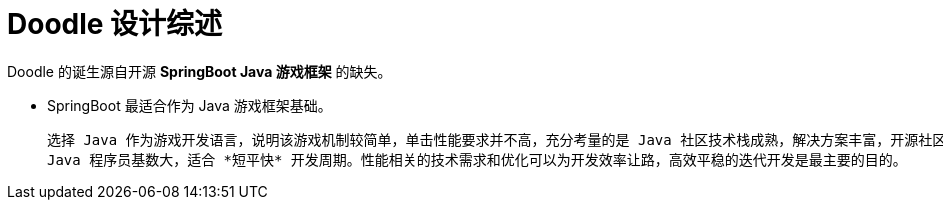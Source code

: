 = Doodle 设计综述

Doodle 的诞生源自开源 *SpringBoot Java 游戏框架* 的缺失。

* SpringBoot 最适合作为 Java 游戏框架基础。

  选择 Java 作为游戏开发语言，说明该游戏机制较简单，单击性能要求并不高，充分考量的是 Java 社区技术栈成熟，解决方案丰富，开源社区活跃且质量较高，
  Java 程序员基数大，适合 *短平快* 开发周期。性能相关的技术需求和优化可以为开发效率让路，高效平稳的迭代开发是最主要的目的。

